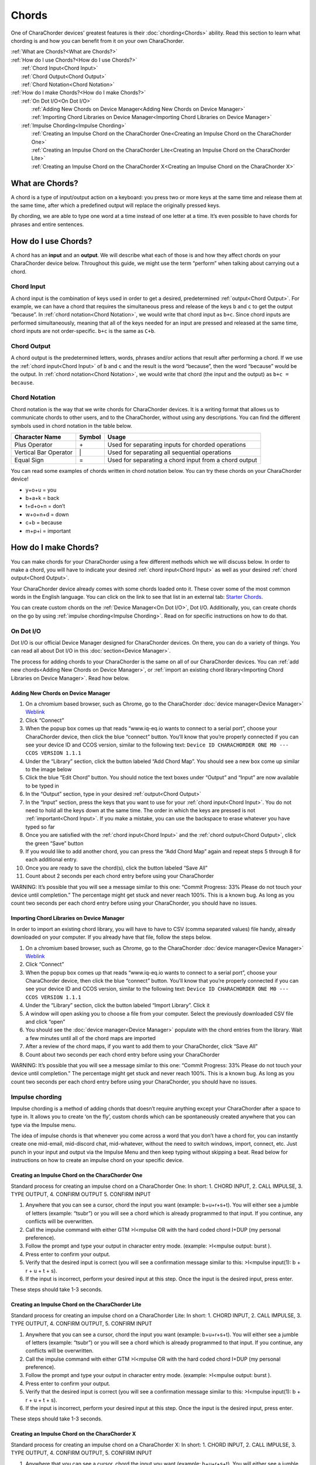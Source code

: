 Chords
=============================
One of CharaChorder devices’ greatest features is their
:doc:`chording<Chords>` ability. Read this section to learn what
chording is and how you can benefit from it on your own CharaChorder. 

| :ref:`What are Chords?<What are Chords?>`
| :ref:`How do I use Chords?<How do I use Chords?>`
|	:ref:`Chord Input<Chord Input>`
|	:ref:`Chord Output<Chord Output>`
|	:ref:`Chord Notation<Chord Notation>`
| :ref:`How do I make Chords?<How do I make Chords?>`
| 	:ref:`On Dot I/O<On Dot I/O>`
|		:ref:`Adding New Chords on Device Manager<Adding New Chords on Device Manager>`
|		:ref:`Importing Chord Libraries on Device Manager<Importing Chord Libraries on Device Manager>`
|	:ref:`Impulse Chording<Impulse Chording>`
|		:ref:`Creating an Impulse Chord on the CharaChorder One<Creating an Impulse Chord on the CharaChorder One>`
|		:ref:`Creating an Impulse Chord on the CharaChorder Lite<Creating an Impulse Chord on the CharaChorder Lite>`
|		:ref:`Creating an Impulse Chord on the CharaChorder X<Creating an Impulse Chord on the CharaChorder X>`


What are Chords?
-----------------

A chord is a type of input/output action on a keyboard: you press two or
more keys at the same time and release them at the same time, after
which a predefined output will replace the originally pressed keys.

By chording, we are able to type one word at a time instead of one
letter at a time. It’s even possible to have chords for phrases and
entire sentences. 

How do I use Chords?
----------------------

A chord has an **input** and an **output**. We will describe what each
of those is and how they affect chords on your CharaChorder device
below. Throughout this guide, we might use the term “perform” when
talking about carrying out a chord. 

Chord Input
~~~~~~~~~~~~~~~~~~

A chord input is the
combination of keys used in order to get a desired, predetermined
:ref:`output<Chord Output>`. For example, we can have a chord that
requires the simultaneous press and release of the keys ``b`` and ``c``
to get the output “because”. In :ref:`chord notation<Chord Notation>`,
we would write that chord input as ``b+c``. Since chord inputs are
performed simultaneously, meaning that all of the keys needed for an
input are pressed and released at the same time, chord inputs are not
order-specific. ``b+c`` is the same as ``C+b``. 

Chord Output 
~~~~~~~~~~~~~~~~~~

A chord
output is the predetermined letters, words, phrases and/or actions that
result after performing a chord. If we use the
:ref:`chord input<Chord Input>` of ``b`` and ``c`` and the result is
the word “because”, then the word “because” would be the output. In
:ref:`chord notation<Chord Notation>`, we would write that chord (the
input and the output) as ``b+c = because``. 

Chord Notation 
~~~~~~~~~~~~~~~~~~

Chord
notation is the way that we write chords for CharaChorder devices. It is
a writing format that allows us to communicate chords to other users,
and to the CharaChorder, without using any descriptions. You can find
the different symbols used in chord notation in the table below.

+-----------------+---------+------------------------------------------+
| Character Name  | Symbol  | Usage                                    |
+=================+=========+==========================================+
| Plus Operator   |    \+   | Used for separating inputs for chorded   |
|                 |         | operations                               |
+-----------------+---------+------------------------------------------+
| Vertical Bar    |    \|   | Used for separating all sequential       |
| Operator        |         | operations                               |
+-----------------+---------+------------------------------------------+
| Equal Sign      |    =    | Used for separating a chord input from a |
|                 |         | chord output                             |
+-----------------+---------+------------------------------------------+


You can read some examples of chords written in chord notation below.
You can try these chords on your CharaChorder device! 

* y+o+u = you 
* b+a+k = back 
* t+d+o+n = don’t 
* w+o+n+d = down 
* c+b = because 
* m+p+i = important 

How do I make Chords? 
------------------------

You can make chords for your
CharaChorder using a few different methods which we will discuss below.
In order to make a chord, you will have to indicate your desired
:ref:`chord input<Chord Input>` as well as your desired
:ref:`chord output<Chord Output>`.

Your CharaChorder device already comes with some chords loaded onto it.
These cover some of the most common words in the English language. You
can click on the link to see that list in an external tab: `Starter Chords <https://docs.google.com/spreadsheets/d/1G_A77DsyoM2hod3by2BzM7Wcj3JGJsmNw7dAz98wS3U/edit?usp=sharing>`_.


You can create custom chords on the :ref:`Device Manager<On Dot I/O>`,
Dot I/O. Additionally, you, can create chords on the go by using
:ref:`impulse chording<Impulse Chording>`. Read on for specific
instructions on how to do that. 

On Dot I/O
~~~~~~~~~~~~~

Dot I/O is our official Device Manager designed for CharaChorder devices. On there, you can do a
variety of things. You can read all about Dot I/O in this
:doc:`section<Device Manager>`.

The process for adding chords to your CharaChorder is the same on all of
our CharaChorder devices. You can
:ref:`add new chords<Adding New Chords on Device Manager>`, or
:ref:`import an existing chord library<Importing Chord Libraries on Device Manager>`.
Read how below. 

Adding New Chords on Device Manager
^^^^^^^^^^^^^^^^^^^^^^^^^^^^^^^^^^^^

1.  On a chromium based browser, such as Chrome, go to the CharaChorder :doc:`device manager<Device Manager>` `Weblink <https://www.iq-eq.io/#/manager>`__
2.  Click “Connect”
3.  When the popup box comes up that reads “www.iq-eq.io wants to
    connect to a serial port”, choose your CharaChorder device, then
    click the blue “connect” button. You’ll know that you’re properly
    connected if you can see your device ID and CCOS version, similar to
    the following text:
    ``Device ID CHARACHORDER ONE M0 --- CCOS VERSION 1.1.1``
4.  Under the “Library” section, click the button labeled “Add Chord
    Map”. You should see a new box come up similar to the image below
5.  Click the blue “Edit Chord” button. You should notice the text boxes
    under “Output” and “Input” are now available to be typed in
6.  In the “Output” section, type in your desired
    :ref:`output<Chord Output>`
7.  In the “Input” section, press the keys that you want to use for your
    :ref:`chord input<Chord Input>`. You do not need to hold all the
    keys down at the same time. The order in which the keys are pressed
    is not :ref:`important<Chord Input>`. If you make a mistake, you
    can use the backspace to erase whatever you have typed so far
8.  Once you are satisfied with the :ref:`chord input<Chord Input>`
    and the :ref:`chord output<Chord Output>`, click the green “Save”
    button
9.  If you would like to add another chord, you can press the “Add Chord
    Map” again and repeat steps 5 through 8 for each additional entry.
10. Once you are ready to save the chord(s), click the button labeled
    “Save All”
11. Count about 2 seconds per each chord entry before using your
    CharaChorder

WARNING: It’s possible that you will see a message similar to this one:
“Commit Progress: 33% Please do not touch your device until completion.”
The percentage might get stuck and never reach 100%. This is a known
bug. As long as you count two seconds per each chord entry before using
your CharaChorder, you should have no issues.

Importing Chord Libraries on Device Manager
^^^^^^^^^^^^^^^^^^^^^^^^^^^^^^^^^^^^^^^^^^^^^

In order to import an existing chord library, you will have to have to
CSV (comma separated values) file handy, already downloaded on your
computer. If you already have that file, follow the steps below.

1. On a chromium based browser, such as Chrome, go to the CharaChorder :doc:`device manager<Device Manager>` `Weblink <https://www.iq-eq.io/#/manager>`__
2. Click “Connect”
3. When the popup box comes up that reads “www.iq-eq.io wants to connect
   to a serial port”, choose your CharaChorder device, then click the
   blue “connect” button. You’ll know that you’re properly connected if
   you can see your device ID and CCOS version, similar to the following
   text: ``Device ID CHARACHORDER ONE M0 --- CCOS VERSION 1.1.1``
4. Under the “Library” section, click the button labeled “Import
   Library”. Click it
5. A window will open asking you to choose a file from your computer.
   Select the previously downloaded CSV file and click “open”
6. You should see the :doc:`device manager<Device Manager>` populate
   with the chord entries from the library. Wait a few minutes until all
   of the chord maps are imported
7. After a review of the chord maps, if you want to add them to your
   CharaChorder, click “Save All”
8. Count about two seconds per each chord entry before using your
   CharaChorder

WARNING: It’s possible that you will see a message similar to this one:
“Commit Progress: 33% Please do not touch your device until completion.”
The percentage might get stuck and never reach 100%. This is a known
bug. As long as you count two seconds per each chord entry before using
your CharaChorder, you should have no issues. 

Impulse chording
~~~~~~~~~~~~~~~~~~~

Impulse chording is a method of adding chords that doesn’t require
anything except your CharaChorder after a space to type in. It allows
you to create ‘on the fly’, custom chords which can be spontaneously
created anywhere that you can type via the Impulse menu.

The idea of impulse chords is that whenever you come across a word that
you don’t have a chord for, you can instantly create one mid-email,
mid-discord chat, mid-whatever, without the need to switch windows,
import, connect, etc. Just punch in your input and output via the
Impulse Menu and then keep typing without skipping a beat. Read below
for instructions on how to create an impulse chord on your specific
device.

Creating an Impulse Chord on the CharaChorder One
^^^^^^^^^^^^^^^^^^^^^^^^^^^^^^^^^^^^^^^^^^^^^^^^^^^^^^

Standard process for creating an impulse chord on a CharaChorder One: In
short: 1. CHORD INPUT, 2. CALL IMPULSE, 3. TYPE OUTPUT, 4. CONFIRM
OUTPUT 5. CONFIRM INPUT

.. _Impulse chording one:
.. image:: /assets/images/Impulsegif.gif
  :width: 1200
  :alt: Impulse chording on the CharaChorder One
1. Anywhere that you can see a cursor, chord the input you want
   (example: b+u+r+s+t). You will either see a jumble of letters
   (example: “tsubr”) or you will see a chord which is already
   programmed to that input. If you continue, any conflicts will be
   overwritten.
2. Call the impulse command with either GTM >I<mpulse OR with the hard
   coded chord I+DUP (my personal preference).
3. Follow the prompt and type your output in character entry mode.
   (example: >I<mpulse output: burst ).
4. Press enter to confirm your output.
5. Verify that the desired input is correct (you will see a confirmation
   message similar to this: >I<mpulse input(1): b + r + u + t + s).
6. If the input is incorrect, perform your desired input at this step.
   Once the input is the desired input, press enter.

These steps should take 1-3 seconds. 

Creating an Impulse Chord on the CharaChorder Lite
^^^^^^^^^^^^^^^^^^^^^^^^^^^^^^^^^^^^^^^^^^^^^^^^^^^^^^

Standard process for creating an impulse chord on a CharaChorder Lite:
In short: 1. CHORD INPUT, 2. CALL IMPULSE, 3. TYPE OUTPUT, 4. CONFIRM
OUTPUT, 5. CONFIRM INPUT

.. _Impulse chording lite:
.. image:: /assets/images/Impulsegif.gif
  :width: 1200
  :alt: Impulse chording on the CharaChorder Lite
1. Anywhere that you can see a cursor, chord the input you want
   (example: b+u+r+s+t). You will either see a jumble of letters
   (example: “tsubr”) or you will see a chord which is already
   programmed to that input. If you continue, any conflicts will be
   overwritten.
2. Call the impulse command with either GTM >I<mpulse OR with the hard
   coded chord I+DUP (my personal preference).
3. Follow the prompt and type your output in character entry mode.
   (example: >I<mpulse output: burst ).
4. Press enter to confirm your output.
5. Verify that the desired input is correct (you will see a confirmation
   message similar to this: >I<mpulse input(1): b + r + u + t + s).
6. If the input is incorrect, perform your desired input at this step.
   Once the input is the desired input, press enter.

These steps should take 1-3 seconds. 

Creating an Impulse Chord on the CharaChorder X
^^^^^^^^^^^^^^^^^^^^^^^^^^^^^^^^^^^^^^^^^^^^^^^^^^^^^^

Standard process for creating an impulse chord on a CharaChorder X: In
short: 1. CHORD INPUT, 2. CALL IMPULSE, 3. TYPE OUTPUT, 4. CONFIRM
OUTPUT, 5. CONFIRM INPUT

.. _Impulse chording X:
.. image:: /assets/images/Impulsexgif.gif
  :width: 1200
  :alt: Impulse chording on the CharaChorder X
1. Anywhere that you can see a cursor, chord the input you want
   (example: b+u+r+s+t). You will either see a jumble of letters
   (example: “tsubr”) or you will see a chord which is already
   programmed to that input. If you continue, any conflicts will be
   overwritten.
2. Call the impulse command with either GTM >I<mpulse OR with the hard
   coded chord ``i+ESC``.
3. Follow the prompt and type your output in character entry mode.
   (example: >I<mpulse output: burst ).
4. Press enter to confirm your output.
5. Verify that the desired output is correct (you will see a
   confirmation message similar to this: >I<mpulse input(1): b + u + r +
   s + t).
6. If the input is incorrect, perform your desired input at this step.
   Once the input is the desired input, press enter.

These steps should take 1-3 seconds
